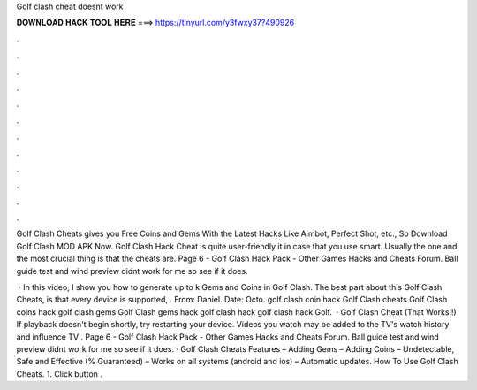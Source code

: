 Golf clash cheat doesnt work



𝐃𝐎𝐖𝐍𝐋𝐎𝐀𝐃 𝐇𝐀𝐂𝐊 𝐓𝐎𝐎𝐋 𝐇𝐄𝐑𝐄 ===> https://tinyurl.com/y3fwxy37?490926



.



.



.



.



.



.



.



.



.



.



.



.

Golf Clash Cheats gives you Free Coins and Gems With the Latest Hacks Like Aimbot, Perfect Shot, etc., So Download Golf Clash MOD APK Now. Golf Clash Hack Cheat is quite user-friendly it in case that you use smart. Usually the one and the most crucial thing is that the cheats are. Page 6 - Golf Clash Hack Pack - Other Games Hacks and Cheats Forum. Ball guide test and wind preview didnt work for me so see if it does.

 · In this video, I show you how to generate up to k Gems and Coins in Golf Clash. The best part about this Golf Clash Cheats, is that every device is supported, . From: Daniel. Date: Octo. golf clash coin hack Golf Clash cheats Golf Clash coins hack golf clash gems Golf Clash gems hack golf clash hack golf clash hack Golf.  · Golf Clash Cheat (That Works!!) If playback doesn't begin shortly, try restarting your device. Videos you watch may be added to the TV's watch history and influence TV . Page 6 - Golf Clash Hack Pack - Other Games Hacks and Cheats Forum. Ball guide test and wind preview didnt work for me so see if it does. · Golf Clash Cheats Features – Adding Gems – Adding Coins – Undetectable, Safe and Effective (% Guaranteed) – Works on all systems (android and ios) – Automatic updates. How To Use Golf Clash Cheats. 1. Click button .
